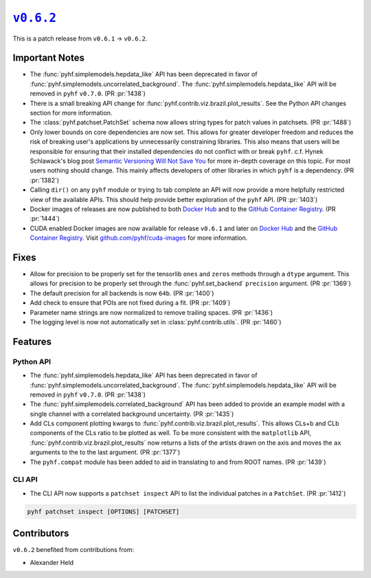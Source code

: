 |release v0.6.2|_
=================

This is a patch release from ``v0.6.1`` → ``v0.6.2``.

Important Notes
---------------

* The :func:`pyhf.simplemodels.hepdata_like` API has been deprecated in favor of
  :func:`pyhf.simplemodels.uncorrelated_background`.
  The :func:`pyhf.simplemodels.hepdata_like` API will be removed in ``pyhf`` ``v0.7.0``.
  (PR :pr:`1438`)
* There is a small breaking API change for :func:`pyhf.contrib.viz.brazil.plot_results`.
  See the Python API changes section for more information.
* The :class:`pyhf.patchset.PatchSet` schema now allows string types for patch values in patchsets.
  (PR :pr:`1488`)
* Only lower bounds on core dependencies are now set.
  This allows for greater developer freedom and reduces the risk of breaking
  user's applications by unnecessarily constraining libraries.
  This also means that users will be responsible for ensuring that their
  installed dependencies do not conflict with or break ``pyhf``.
  c.f. Hynek Schlawack's blog post `Semantic Versioning Will Not Save You
  <https://hynek.me/articles/semver-will-not-save-you/>`_ for more in-depth coverage
  on this topic.
  For most users nothing should change.
  This mainly affects developers of other libraries in which ``pyhf`` is a dependency.
  (PR :pr:`1382`)
* Calling ``dir()`` on any ``pyhf`` module or trying to tab complete an API will
  now provide a more helpfully restricted view of the available APIs.
  This should help provide better exploration of the ``pyhf`` API.
  (PR :pr:`1403`)
* Docker images of releases are now published to both `Docker Hub
  <https://hub.docker.com/r/pyhf/pyhf/tags>`_ and to the `GitHub Container
  Registry <https://github.com/scikit-hep/pyhf/pkgs/container/pyhf>`_.
  (PR :pr:`1444`)
* CUDA enabled Docker images are now available for release ``v0.6.1`` and later
  on `Docker Hub <https://hub.docker.com/r/pyhf/cuda>`__ and the `GitHub
  Container Registry <https://github.com/pyhf/cuda-images/pkgs/container/cuda-images>`__.
  Visit `github.com/pyhf/cuda-images <https://github.com/pyhf/cuda-images>`_ for more
  information.

Fixes
-----

* Allow for precision to be properly set for the tensorlib ``ones`` and ``zeros``
  methods through a ``dtype`` argument.
  This allows for precision to be properly set through the :func:`pyhf.set_backend`
  ``precision`` argument.
  (PR :pr:`1369`)
* The default precision for all backends is now ``64b``.
  (PR :pr:`1400`)
* Add check to ensure that POIs are not fixed during a fit.
  (PR :pr:`1409`)
* Parameter name strings are now normalized to remove trailing spaces.
  (PR :pr:`1436`)
* The logging level is now not automatically set in :class:`pyhf.contrib.utils`.
  (PR :pr:`1460`)

Features
--------

Python API
~~~~~~~~~~

* The :func:`pyhf.simplemodels.hepdata_like` API has been deprecated in favor of
  :func:`pyhf.simplemodels.uncorrelated_background`.
  The :func:`pyhf.simplemodels.hepdata_like` API will be removed in ``pyhf`` ``v0.7.0``.
  (PR :pr:`1438`)
* The :func:`pyhf.simplemodels.correlated_background` API has been added to
  provide an example model with a single channel with a correlated background
  uncertainty.
  (PR :pr:`1435`)
* Add CLs component plotting kwargs to :func:`pyhf.contrib.viz.brazil.plot_results`.
  This allows CLs+b and CLb components of the CLs ratio to be plotted as well.
  To be more consistent with the ``matplotlib`` API,
  :func:`pyhf.contrib.viz.brazil.plot_results` now returns a lists of the artists
  drawn on the axis and moves the ``ax`` arguments to the to the last argument.
  (PR :pr:`1377`)
* The ``pyhf.compat`` module has been added to aid in translating to and from ROOT
  names.
  (PR :pr:`1439`)

CLI API
~~~~~~~

* The CLI API now supports a ``patchset inspect`` API to list the individual
  patches in a ``PatchSet``.
  (PR :pr:`1412`)

.. code-block:: shell

  pyhf patchset inspect [OPTIONS] [PATCHSET]

Contributors
------------

``v0.6.2`` benefited from contributions from:

* Alexander Held

.. |release v0.6.2| replace:: ``v0.6.2``
.. _`release v0.6.2`: https://github.com/scikit-hep/pyhf/releases/tag/v0.6.2
